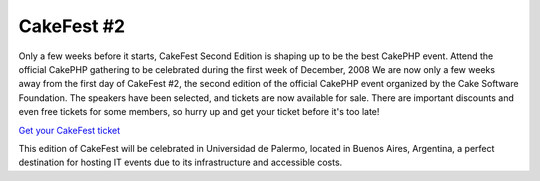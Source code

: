 CakeFest #2
===========

Only a few weeks before it starts, CakeFest Second Edition is shaping
up to be the best CakePHP event. Attend the official CakePHP gathering
to be celebrated during the first week of December, 2008
We are now only a few weeks away from the first day of CakeFest #2,
the second edition of the official CakePHP event organized by the Cake
Software Foundation. The speakers have been selected, and tickets are
now available for sale. There are important discounts and even free
tickets for some members, so hurry up and get your ticket before it's
too late!

`Get your CakeFest ticket`_

This edition of CakeFest will be celebrated in Universidad de Palermo,
located in Buenos Aires, Argentina, a perfect destination for hosting
IT events due to its infrastructure and accessible costs.

.. _Get your CakeFest ticket: http://cakefest.org/users/add

.. author:: mariano
.. categories:: news
.. tags:: ,News

